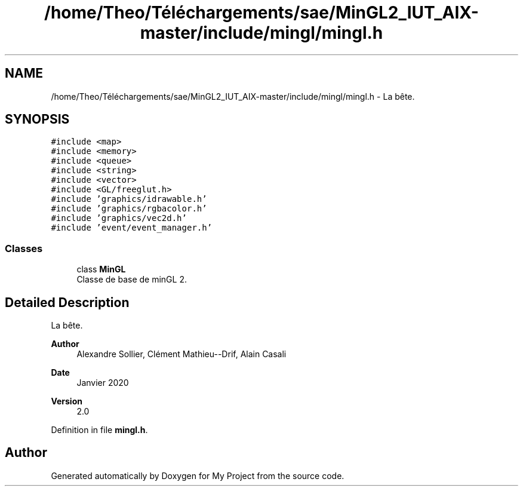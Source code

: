 .TH "/home/Theo/Téléchargements/sae/MinGL2_IUT_AIX-master/include/mingl/mingl.h" 3 "Sun Jan 12 2025" "My Project" \" -*- nroff -*-
.ad l
.nh
.SH NAME
/home/Theo/Téléchargements/sae/MinGL2_IUT_AIX-master/include/mingl/mingl.h \- La bête\&.  

.SH SYNOPSIS
.br
.PP
\fC#include <map>\fP
.br
\fC#include <memory>\fP
.br
\fC#include <queue>\fP
.br
\fC#include <string>\fP
.br
\fC#include <vector>\fP
.br
\fC#include <GL/freeglut\&.h>\fP
.br
\fC#include 'graphics/idrawable\&.h'\fP
.br
\fC#include 'graphics/rgbacolor\&.h'\fP
.br
\fC#include 'graphics/vec2d\&.h'\fP
.br
\fC#include 'event/event_manager\&.h'\fP
.br

.SS "Classes"

.in +1c
.ti -1c
.RI "class \fBMinGL\fP"
.br
.RI "Classe de base de minGL 2\&. "
.in -1c
.SH "Detailed Description"
.PP 
La bête\&. 


.PP
\fBAuthor\fP
.RS 4
Alexandre Sollier, Clément Mathieu--Drif, Alain Casali 
.RE
.PP
\fBDate\fP
.RS 4
Janvier 2020 
.RE
.PP
\fBVersion\fP
.RS 4
2\&.0 
.RE
.PP

.PP
Definition in file \fBmingl\&.h\fP\&.
.SH "Author"
.PP 
Generated automatically by Doxygen for My Project from the source code\&.
